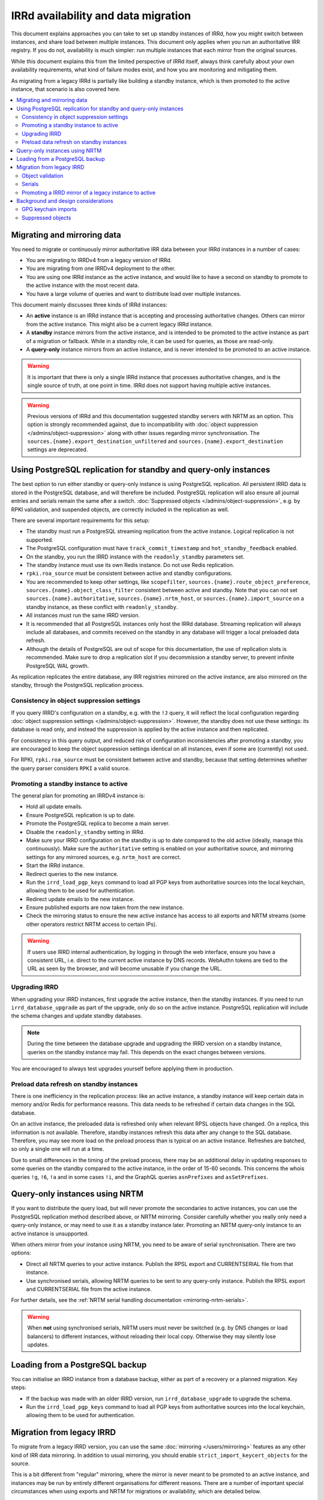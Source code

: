 ====================================
IRRd availability and data migration
====================================

This document explains approaches you can take to set up standby instances
of IRRd, how you might switch between instances, and share load between multiple
instances. This document only applies when you run an authoritative IRR
registry. If you do not, availability is much simpler: run multiple instances
that each mirror from the original sources.

While this document explains this from the limited perspective
of IRRd itself, always think carefully about your own availability requirements,
what kind of failure modes exist, and how you are monitoring and mitigating them.

As migrating from a legacy IRRd is partially like building a standby instance,
which is then promoted to the active instance,
that scenario is also covered here.

.. contents::
   :backlinks: none
   :local:

Migrating and mirroring data
----------------------------
You need to migrate or continuously mirror authoritative IRR data between your
IRRd instances in a number of cases:

* You are migrating to IRRDv4 from a legacy version of IRRd.
* You are migrating from one IRRDv4 deployment to the other.
* You are using one IRRd instance as the active instance, and would like to
  have a second on standby to promote to the active instance with the
  most recent data.
* You have a large volume of queries and want to distribute load over
  multiple instances.

This document mainly discusses three kinds of IRRd instances:

* An **active** instance is an IRRd instance that is accepting and processing
  authoritative changes. Others can mirror from the active instance.
  This might also be a current legacy IRRd instance.
* A **standby** instance mirrors from the active instance, and is intended to
  be promoted to the active instance as part of a migration or fallback.
  While in a standby role, it can be used for queries, as those are read-only.
* A **query-only** instance mirrors from an active instance, and is never
  intended to be promoted to an active instance.

.. warning::
    It is important that there is only a single IRRd instance
    that processes authoritative changes, and is the single source of truth,
    at one point in time. IRRd does not support having multiple active instances.

.. warning::
    Previous versions of IRRd and this documentation suggested standby servers
    with NRTM as an option. This option is strongly recommended against, due to
    incompatibility with :doc:`object suppression </admins/object-suppression>`
    along with other issues regarding mirror synchronisation.
    The ``sources.{name}.export_destination_unfiltered`` and
    ``sources.{name}.export_destination`` settings are deprecated.


Using PostgreSQL replication for standby and query-only instances
-----------------------------------------------------------------
The best option to run either standby or query-only instance is using
PostgreSQL replication. All persistent IRRD data is stored in the
PostgreSQL database, and will therefore be included.
PostgreSQL replication will also ensure all journal entries and
serials remain the same after a switch.
:doc:`Suppressed objects </admins/object-suppression>`, e.g. by RPKI
validation, and suspended objects,
are correctly included in the replication as well.

There are several important requirements for this setup:

* The standby must run a PostgreSQL streaming replication from the
  active instance. Logical replication is not supported.
* The PostgreSQL configuration must have ``track_commit_timestamp``
  and ``hot_standby_feedback`` enabled.
* On the standby, you run the IRRD instance with the ``readonly_standby``
  parameters set.
* The standby instance must use its own Redis instance. Do not use
  Redis replication.
* ``rpki.roa_source`` must be consistent between active and standby
  configurations.
* You are recommended to keep other settings, like ``scopefilter``,
  ``sources.{name}.route_object_preference``,
  ``sources.{name}.object_class_filter`` consistent between active
  and standby. Note that you can not set
  ``sources.{name}.authoritative``, ``sources.{name}.nrtm_host``, or
  ``sources.{name}.import_source`` on a standby instance, as these
  conflict with ``readonly_standby``.
* All instances must run the same IRRD version.
* It is recommended that all PostgreSQL instances only host the IRRd
  database. Streaming replication will always include all databases,
  and commits received on the standby in any database will trigger
  a local preloaded data refresh.
* Although the details of PostgreSQL are out of scope for
  this documentation, the use of replication slots is recommended.
  Make sure to drop a replication slot if you decommission a
  standby server, to prevent infinite PostgreSQL WAL growth.

As replication replicates the entire database, any IRR registries
mirrored on the active instance, are also mirrored on the standby,
through the PostgreSQL replication process.

Consistency in object suppression settings
~~~~~~~~~~~~~~~~~~~~~~~~~~~~~~~~~~~~~~~~~~
If you query IRRD's configuration on a standby, e.g. with the ``!J``
query, it will reflect the local configuration regarding
:doc:`object suppression settings </admins/object-suppression>`.
However, the standby does not use these settings: its database is
read only, and instead the suppression is applied by the active
instance and then replicated.

For consistency in this query output, and reduced risk of configuration
inconsistencies after promoting a standby, you are encouraged to keep
the object suppression settings identical on all instances, even
if some are (currently) not used.

For RPKI, ``rpki.roa_source`` must be consistent between active and
standby, because that setting determines whether the query parser
considers ``RPKI`` a valid source.

Promoting a standby instance to active
~~~~~~~~~~~~~~~~~~~~~~~~~~~~~~~~~~~~~~
The general plan for promoting an IRRDv4 instance is:

* Hold all update emails.
* Ensure PostgreSQL replication is up to date.
* Promote the PostgreSQL replica to become a main server.
* Disable the ``readonly_standby`` setting in IRRd.
* Make sure your IRRD configuration on the standby is up to date
  compared to the old active (ideally, manage this continuously).
  Make sure the ``authoritative`` setting is enabled on your authoritative
  source, and mirroring settings for any mirrored sources, e.g.
  ``nrtm_host`` are correct.
* Start the IRRd instance.
* Redirect queries to the new instance.
* Run the ``irrd_load_pgp_keys`` command to load all PGP keys from
  authoritative sources into the local keychain, allowing them to be used
  for authentication.
* Redirect update emails to the new instance.
* Ensure published exports are now taken from the new instance.
* Check the mirroring status to ensure the new active instance
  has access to all exports and NRTM streams (some other operators
  restrict NRTM access to certain IPs).

.. warning::
    If users use IRRD internal authentication, by logging in through
    the web interface, ensure you have a consistent URL, i.e.
    direct to the current active instance by DNS records. WebAuthn
    tokens are tied to the URL as seen by the browser, and will
    become unusable if you change the URL.

Upgrading IRRD
~~~~~~~~~~~~~~
When upgrading your IRRD instances, first upgrade the active instance,
then the standby instances. If you need to run ``irrd_database_upgrade``
as part of the upgrade, only do so on the active instance. PostgreSQL
replication will include the schema changes and update standby
databases.

.. note::
    During the time between the database upgrade and upgrading the IRRD
    version on a standby instance, queries on the standby instance may fail.
    This depends on the exact changes between versions.

You are encouraged to always test upgrades yourself before applying them
in production.

Preload data refresh on standby instances
~~~~~~~~~~~~~~~~~~~~~~~~~~~~~~~~~~~~~~~~~
There is one inefficiency in the replication process: like an active
instance, a standby instance will keep certain data in memory and/or
Redis for performance reasons. This data needs to be refreshed if
certain data changes in the SQL database.

On an active instance, the preloaded data is refreshed only when
relevant RPSL objects have changed. On a replica, this information
is not available. Therefore, standby instances refresh this data
after any change to the SQL database. Therefore, you may see more
load on the preload process than is typical on an active instance.
Refreshes are batched, so only a single one will run at a time.

Due to small differences in the timing of the preload process,
there may be an additional delay in updating responses to some
queries on the standby compared to the active instance, in the
order of 15-60 seconds.
This concerns the whois queries ``!g``, ``!6``, ``!a`` and in some cases ``!i``,
and the GraphQL queries ``asnPrefixes`` and ``asSetPrefixes``.


Query-only instances using NRTM
-------------------------------
If you want to distribute the query load, but will never promote the
secondaries to active instances, you can use the PostgreSQL replication
method described above, or NRTM mirroring.
Consider carefully whether you really only need a query-only
instance, or may need to use it as a standby instance later. Promoting
an NRTM query-only instance to an active instance is unsupported.

When others mirror from your instance using NRTM, you need to be aware
of serial synchronisation. There are two options:

* Direct all NRTM queries to your active instance. Publish the RPSL export
  and CURRENTSERIAL file from that instance.
* Use synchronised serials, allowing NRTM queries to be sent to any query-only
  instance. Publish the RPSL export and CURRENTSERIAL file from the active
  instance.

For further details, see the
:ref:`NRTM serial handling documentation <mirroring-nrtm-serials>`.

.. warning::
   When **not** using synchronised serials, NRTM users must never be switched
   (e.g. by DNS changes or load balancers) to different instances, without
   reloading their local copy. Otherwise they may silently lose updates.


Loading from a PostgreSQL backup
--------------------------------
You can initialise an IRRD instance from a database backup, either as
part of a recovery or a planned migration. Key steps:

* If the backup was made with an older IRRD version, run
  ``irrd_database_upgrade`` to upgrade the schema.
* Run the ``irrd_load_pgp_keys`` command to load all PGP keys from
  authoritative sources into the local keychain, allowing them to be used
  for authentication.


Migration from legacy IRRD
--------------------------
To migrate from a legacy IRRD version, you can use the same
:doc:`mirroring </users/mirroring>` features as any other kind of IRR
data mirroring. In addition to usual mirroring, you should enable
``strict_import_keycert_objects`` for the source.

This is a bit different from "regular" mirroring, where the mirror
is never meant to be promoted to an active instance, and instances may be run by entirely
different organisations for different reasons.
There are a number of important special circumstances when using exports and
NRTM for migrations or availability, which are detailed below.

Note that an active IRRd instance for one IRR registry may simultaneously be a
regular mirror for other registries.

.. note::
   If you are migrating from a legacy version of IRRd, also see the
   :doc:`legacy migration documentation </admins/migrating-legacy-irrd>`
   for relevant changes. Also relevant for legacy migrations is that IRRd
   will only import one object per primary key from files. if you have
   multiple objects in your file with the same key, IRRd will
   only import the last one.

Object validation
~~~~~~~~~~~~~~~~~
Mirrored sources use
:doc:`less strict validation than authoritative data </admins/object-validation>`
This allows graceful upgrades of slightly invalid objects, and is especially
useful when migrating data from a legacy version of IRRd with lax validation.

It means that IRRd will permit objects that are invalid under strict
validation while running as a mirror. After making an instance authoritative,
any future changes to objects need to meet strict validation rules.
This means objects are slowly corrected as users change them, without
immediate service impact.

Some objects may be too invalid for IRRd to be able to import them
even in non-strict mode. These objects are logged. **While running IRRd 4
as a mirror, you should check the logs for any such objects - they will
disappear when you make IRRd 4 your authoritative instance.**

Serials
~~~~~~~
Each instance potentially creates its own set of NRTM serials when
importing changes over NRTM.
This means that when switching to a different instance, mirrors would
have to refresh their data.

Promoting a IRRD mirror of a legacy instance to active
~~~~~~~~~~~~~~~~~~~~~~~~~~~~~~~~~~~~~~~~~~~~~~~~~~~~~~
If you use IRR mirroring with exports and NRTM, the general plan for switching
from a legacy IRRD to a new IRRDv4 instance would be:

* Hold all update emails.
* Ensure an NRTM update has run so that the instances are in sync
  (it may be worthwhile to lower ``import_timer``)
* Remove the mirror configuration from the promoted instance for
  the authoritative sources.
* Set the authoritative sources to ``authoritative: true`` in the config
  of the promoted instance.
* Redirect queries to the new instance.
* Redirect update emails to the new instance.
* Ensure published exports are now taken from the new instance.
* If you were not using synchronised serials, all instances mirroring from
  your instance, must reload their local copy.

It is recommended that you test existing tools and queries against the
new IRRDv4 instance before promoting it to be active.


Background and design considerations
------------------------------------

GPG keychain imports
~~~~~~~~~~~~~~~~~~~~
IRRd uses GnuPG to validate PGP signatures used to authenticate authoritative
changes. This means that all `key-cert` objects need to be inserted into the
GnuPG keychain before users can submit PGP signed updates.

By default, IRRd only inserts public PGP keys from `key-cert` objects for
authoritative sources - as there is no reason to do PGP signature validation
for non-authoritative sources. However, a standby source needs to have these
keys imported already to become active later. This can be enabled with the
``strict_import_keycert_objects`` setting on the mirror configuration.
When enabled, `key-cert` objects always use the strict importer which includes
importing into the key chain, which allows them to be used for authentication
in the future.

If your IRRd instance already has (or may have) `key-cert` objects that were
imported without ``strict_import_keycert_objects``, you can insert them into the
local keychain with the ``irrd_load_pgp_keys`` command.

The ``irrd_load_pgp_keys`` command may fail to import certain keys if they use
an unsupported format. It is safe to run multiple times, even if some or all
keys are already in the keychain, and safe to run while IRRd is running.

Suppressed objects
~~~~~~~~~~~~~~~~~~
:doc:`Suppressed objects </admins/object-suppression>` are invisible
to normal queries and to the NRTM feed, but not deleted. They may
become visible again at any point in the future, e.g. by someone
creating a ROA or a change in another object.

Suppressed objects are included in the PostgreSQL database, but not
in any RPSL exports. Therefore, the RPSL exports can not be used
as a full copy of the database. Otherwise all suppressed objects
would be lost upon promotion of a standby instance, which has
seemingly no effect if they remain suppressed, but also means they
can not become visible later.

In a PostgreSQL replication setup, only the active instance will run
the object suppression tasks. Standby instances replicate the state
of the database including suppression status and e.g. the ROA
table.
